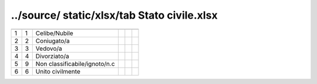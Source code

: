 ../source/ static/xlsx/tab Stato civile.xlsx
============================================

============================= ============================= ============================= ============================= ============================= =============================
                              ID                            DESCRIZIONE                   ORDINAMENTO                   DATAINIZIOVALIDITA            DATAFINEVALIDITA             
============================= ============================= ============================= ============================= ============================= =============================
1                             1                             Celibe/Nubile                                                                                                          
2                             2                             Coniugato/a                                                                                                            
3                             3                             Vedovo/a                                                                                                               
4                             4                             Divorziato/a                                                                                                           
5                             9                             Non classificabile/ignoto/n.c                                                                                          
6                             6                             Unito civilmente                                                                                                       
============================= ============================= ============================= ============================= ============================= =============================
